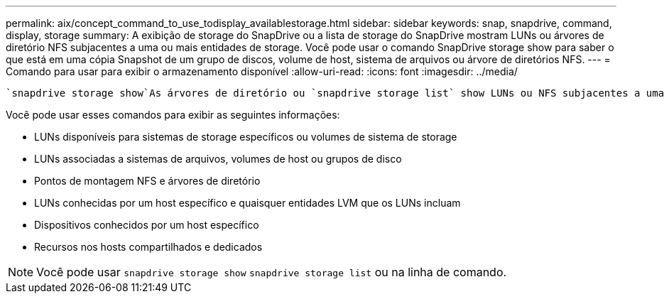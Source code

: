 ---
permalink: aix/concept_command_to_use_todisplay_availablestorage.html 
sidebar: sidebar 
keywords: snap, snapdrive, command, display, storage 
summary: A exibição de storage do SnapDrive ou a lista de storage do SnapDrive mostram LUNs ou árvores de diretório NFS subjacentes a uma ou mais entidades de storage. Você pode usar o comando SnapDrive storage show para saber o que está em uma cópia Snapshot de um grupo de discos, volume de host, sistema de arquivos ou árvore de diretórios NFS. 
---
= Comando para usar para exibir o armazenamento disponível
:allow-uri-read: 
:icons: font
:imagesdir: ../media/


[role="lead"]
 `snapdrive storage show`As árvores de diretório ou `snapdrive storage list` show LUNs ou NFS subjacentes a uma ou mais entidades de storage. Você pode usar o `snapdrive storage show` comando para aprender e saber o que está em uma cópia Snapshot de um grupo de discos, volume de host, sistema de arquivos ou árvore de diretórios NFS.

Você pode usar esses comandos para exibir as seguintes informações:

* LUNs disponíveis para sistemas de storage específicos ou volumes de sistema de storage
* LUNs associadas a sistemas de arquivos, volumes de host ou grupos de disco
* Pontos de montagem NFS e árvores de diretório
* LUNs conhecidas por um host específico e quaisquer entidades LVM que os LUNs incluam
* Dispositivos conhecidos por um host específico
* Recursos nos hosts compartilhados e dedicados



NOTE: Você pode usar `snapdrive storage show` `snapdrive storage list` ou na linha de comando.
